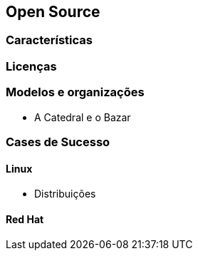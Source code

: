 == Open Source

=== Características

=== Licenças

=== Modelos e organizações
* A Catedral e o Bazar

=== Cases de Sucesso

==== Linux
* Distribuições

==== Red Hat
